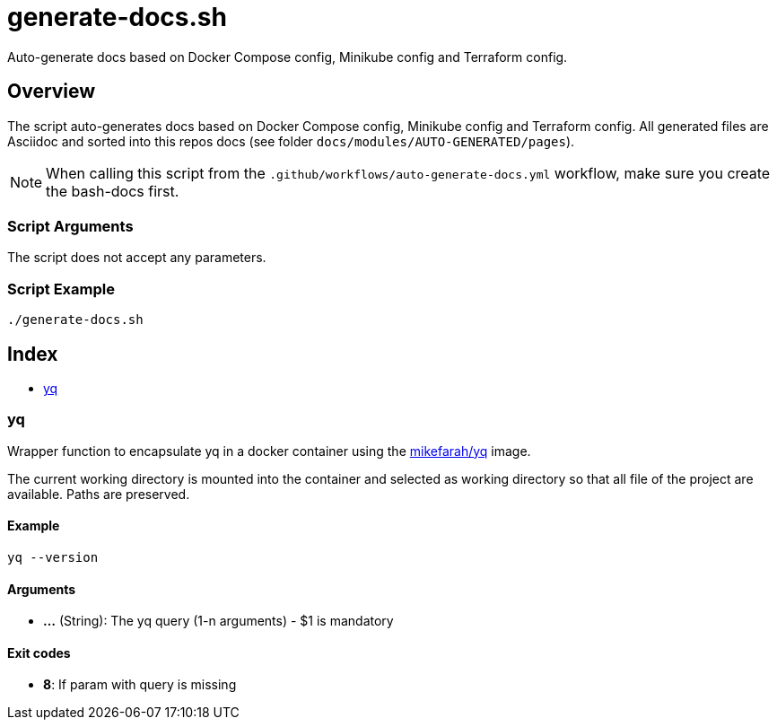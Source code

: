 = generate-docs.sh

// +-----------------------------------------------+
// |                                               |
// |    DO NOT EDIT HERE !!!!!                     |
// |                                               |
// |    File is auto-generated by pipline.         |
// |    Contents are based on bash script docs.    |
// |                                               |
// +-----------------------------------------------+


Auto-generate docs based on Docker Compose config, Minikube config and Terraform config.

== Overview

The script auto-generates docs based on Docker Compose config, Minikube config and
Terraform config. All generated files are Asciidoc and sorted into this repos docs (see folder
`docs/modules/AUTO-GENERATED/pages`).

NOTE: When calling this script from the `.github/workflows/auto-generate-docs.yml` workflow,
make sure you create the bash-docs first.

=== Script Arguments

The script does not accept any parameters.

=== Script Example

[source, bash]

----
./generate-docs.sh
----

== Index

* <<_yq,yq>>

=== yq

Wrapper function to encapsulate yq in a docker container using the
link:https://hub.docker.com/r/mikefarah/yq[mikefarah/yq] image.

The current working directory is mounted into the container and selected as working directory so that
all file of the project are available. Paths are preserved.

==== Example

[,bash]
----
yq --version
----

==== Arguments

* *...* (String): The yq query (1-n arguments) - $1 is mandatory

==== Exit codes

* *8*: If param with query is missing
